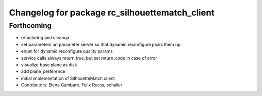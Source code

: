 ^^^^^^^^^^^^^^^^^^^^^^^^^^^^^^^^^^^^^^^^^^^^^^^
Changelog for package rc_silhouettematch_client
^^^^^^^^^^^^^^^^^^^^^^^^^^^^^^^^^^^^^^^^^^^^^^^

Forthcoming
-----------
* refactoring and cleanup
* set parameters on parameter server so that dynamic reconfigure picks them up
* enum for dynamic reconfigure quality params
* service calls always return true, but set return_code in case of error
* visualize base plane as disk
* add plane_preference
* initial implementation of SilhouetteMatch client
* Contributors: Elena Gambaro, Felix Ruess, schaller
